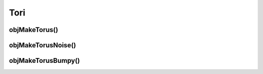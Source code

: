 
.. _ref-torus:

====
Tori
====

.. _ref-objmaketorus:

objMakeTorus()
==============


.. _ref-objmaketorusnoise:

objMakeTorusNoise()
===================


.. _ref-objmaketorusbumpy:

objMakeTorusBumpy()
===================
